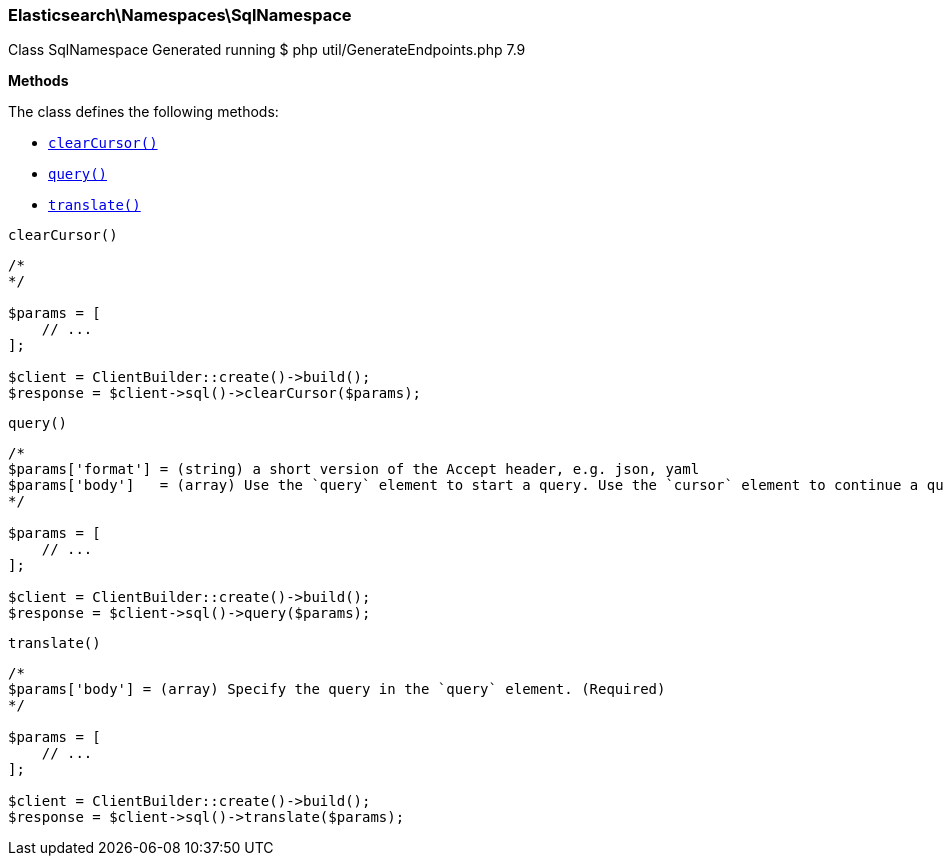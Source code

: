 

[[Elasticsearch_Namespaces_SqlNamespace]]
=== Elasticsearch\Namespaces\SqlNamespace



Class SqlNamespace
Generated running $ php util/GenerateEndpoints.php 7.9


*Methods*

The class defines the following methods:

* <<Elasticsearch_Namespaces_SqlNamespaceclearCursor_clearCursor,`clearCursor()`>>
* <<Elasticsearch_Namespaces_SqlNamespacequery_query,`query()`>>
* <<Elasticsearch_Namespaces_SqlNamespacetranslate_translate,`translate()`>>



[[Elasticsearch_Namespaces_SqlNamespaceclearCursor_clearCursor]]
.`clearCursor()`
****
[source,php]
----
/*
*/

$params = [
    // ...
];

$client = ClientBuilder::create()->build();
$response = $client->sql()->clearCursor($params);
----
****



[[Elasticsearch_Namespaces_SqlNamespacequery_query]]
.`query()`
****
[source,php]
----
/*
$params['format'] = (string) a short version of the Accept header, e.g. json, yaml
$params['body']   = (array) Use the `query` element to start a query. Use the `cursor` element to continue a query. (Required)
*/

$params = [
    // ...
];

$client = ClientBuilder::create()->build();
$response = $client->sql()->query($params);
----
****



[[Elasticsearch_Namespaces_SqlNamespacetranslate_translate]]
.`translate()`
****
[source,php]
----
/*
$params['body'] = (array) Specify the query in the `query` element. (Required)
*/

$params = [
    // ...
];

$client = ClientBuilder::create()->build();
$response = $client->sql()->translate($params);
----
****


